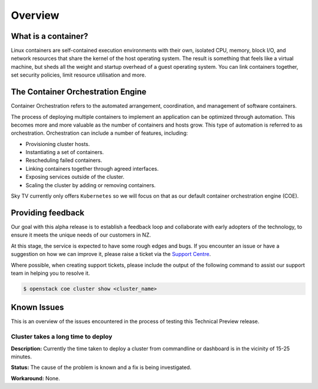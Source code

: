 ********
Overview
********

What is a container?
====================

Linux containers are self-contained execution environments with their own,
isolated CPU, memory, block I/O, and network resources that share the kernel of
the host operating system. The result is something that feels like a virtual
machine, but sheds all the weight and startup overhead of a guest operating
system. You can link containers together, set security policies, limit resource
utilisation and more.


The Container Orchestration Engine
==================================

Container Orchestration refers to the automated arrangement, coordination, and
management of software containers.

The process of deploying multiple containers to implement an application can be
optimized through automation. This becomes more and more valuable as the number
of containers and hosts grow. This type of automation is referred to as
orchestration. Orchestration can include a number of features, including:

* Provisioning cluster hosts.
* Instantiating a set of containers.
* Rescheduling failed containers.
* Linking containers together through agreed interfaces.
* Exposing services outside of the cluster.
* Scaling the cluster by adding or removing containers.

Sky TV currently only offers ``Kubernetes`` so we will focus on that as
our default container orchestration engine (COE).



Providing feedback
==================

Our goal with this alpha release is to establish a feedback loop and
collaborate with early adopters of the technology, to ensure it meets the
unique needs of our customers in NZ.

At this stage, the service is expected to have some rough edges and bugs. If
you encounter an issue or have a suggestion on how we can improve it, please
raise a ticket via the `Support Centre`_.

.. _`Support Centre`: https://catalystcloud.nz/support/support-centre/

Where possible, when creating support tickets, please include the output of the
following command to assist our support team in helping you to resolve it.

.. code-block:: bash

  $ openstack coe cluster show <cluster_name>


Known Issues
============

This is an overview of the issues encountered in the process of testing this
Technical Preview release.

Cluster takes a long time to deploy
-----------------------------------

**Description:**
Currently the time taken to deploy a cluster from commandline or dashboard is
in the vicinity of 15-25 minutes.


**Status:** The cause of the problem is known and a fix is being investigated.


**Workaround:** None.
